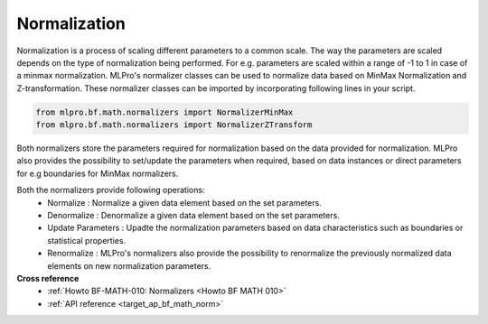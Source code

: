 .. _target_bf_math_normalizer:

Normalization
=============

Normalization is a process of scaling different parameters to a common scale. The way the parameters are scaled depends
on the type of normalization being performed. For e.g. parameters are scaled within a range of -1 to 1 in case of a
minmax normalization.
MLPro's normalizer classes can be used to normalize data based on MinMax Normalization and Z-transformation. These
normalizer classes can be imported by incorporating following lines in your script.

.. code-block:: python

    from mlpro.bf.math.normalizers import NormalizerMinMax
    from mlpro.bf.math.normalizers import NormalizerZTransform


Both normalizers store the parameters required for normalization based on the data provided for normalization. MLPro
also provides the possibility to set/update the parameters when required, based on data instances or direct parameters for e.g
boundaries for MinMax normalizers.

Both the normalizers provide following operations:
 * Normalize : Normalize a given data element based on the set parameters.
 * Denormalize : Denormalize a given data element based on the set parameters.
 * Update Parameters : Upadte the normalization parameters based on data characteristics such as boundaries or statistical properties.
 * Renormalize : MLPro's normalizers also provide the possibility to renormalize the previously normalized data elements on new normalization parameters.


**Cross reference**
    + :ref:`Howto BF-MATH-010: Normalizers <Howto BF MATH 010>`
    + :ref:`API reference <target_ap_bf_math_norm>`